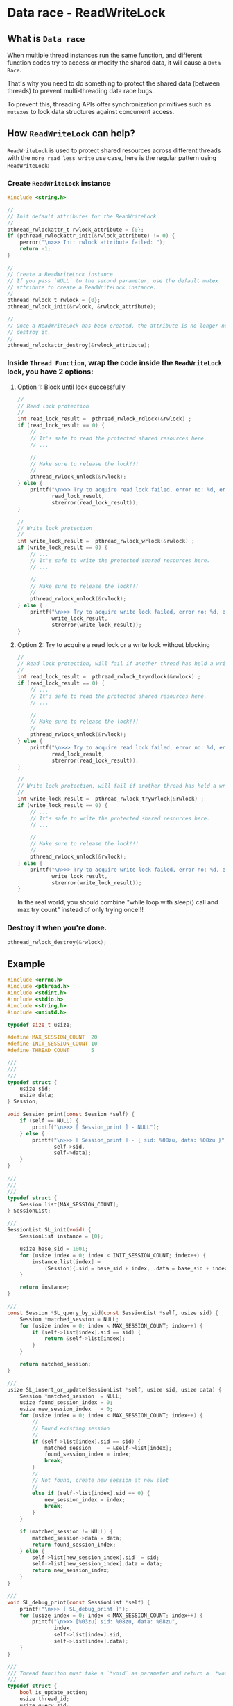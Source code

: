 * Data race - ReadWriteLock

** What is =Data race=

When multiple thread instances run the same function, and different function codes try to access or modify the shared data, it will cause a =Data Race=.

That's why you need to do something to protect the shared data (between threads) to prevent multi-threading data race bugs.

To prevent this, threading APIs offer synchronization primitives such as =mutexes= to lock data structures against concurrent access.


** How =ReadWriteLock= can help?

=ReadWriteLock= is used to protect shared resources across different threads with the =more read less write= use case, here is the regular pattern using =ReadWriteLock=:

*** Create =ReadWriteLock= instance
  
#+BEGIN_SRC c
  #include <string.h>

  //
  // Init default attributes for the ReadWriteLock
  //
  pthread_rwlockattr_t rwlock_attribute = {0};
  if (pthread_rwlockattr_init(&rwlock_attribute) != 0) {
      perror("\n>>> Init rwlock attribute failed: ");
      return -1;
  }

  //
  // Create a ReadWriteLock instance.
  // If you pass `NULL` to the second parameter, use the default mutex
  // attribute to create a ReadWriteLock instance.
  //
  pthread_rwlock_t rwlock = {0};
  pthread_rwlock_init(&rwlock, &rwlock_attribute);

  //
  // Once a ReadWriteLock has been created, the attribute is no longer needed,
  // destroy it.
  //
  pthread_rwlockattr_destroy(&rwlock_attribute);
#+END_SRC


*** Inside =Thread Function=, wrap the code inside the =ReadWriteLock= lock, you have 2 options:

**** Option 1: Block until lock successfully
  
#+BEGIN_SRC c
  //
  // Read lock protection
  //
  int read_lock_result =  pthread_rwlock_rdlock(&rwlock) ;
  if (read_lock_result == 0) {
      // ...
      // It's safe to read the protected shared resources here.
      // ...

      //
      // Make sure to release the lock!!!
      //
      pthread_rwlock_unlock(&rwlock);
  } else {
      printf("\n>>> Try to acquire read lock failed, error no: %d, error messge: %s",
             read_lock_result,
             strerror(read_lock_result));
  }

  //
  // Write lock protection
  //
  int write_lock_result =  pthread_rwlock_wrlock(&rwlock) ;
  if (write_lock_result == 0) {
      // ...
      // It's safe to write the protected shared resources here.
      // ...

      //
      // Make sure to release the lock!!!
      //
      pthread_rwlock_unlock(&rwlock);
  } else {
      printf("\n>>> Try to acquire write lock failed, error no: %d, error messge: %s",
             write_lock_result,
             strerror(write_lock_result));
  }
#+END_SRC


**** Option 2: Try to acquire a read lock or a write lock without blocking
  
#+BEGIN_SRC c
  //
  // Read lock protection, will fail if another thread has held a write lock
  //
  int read_lock_result =  pthread_rwlock_tryrdlock(&rwlock) ;
  if (read_lock_result == 0) {
      // ...
      // It's safe to read the protected shared resources here.
      // ...

      //
      // Make sure to release the lock!!!
      //
      pthread_rwlock_unlock(&rwlock);
  } else {
      printf("\n>>> Try to acquire read lock failed, error no: %d, error messge: %s",
             read_lock_result,
             strerror(read_lock_result));
  }

  //
  // Write lock protection, will fail if another thread has held a write lock
  //
  int write_lock_result =  pthread_rwlock_trywrlock(&rwlock) ;
  if (write_lock_result == 0) {
      // ...
      // It's safe to write the protected shared resources here.
      // ...

      //
      // Make sure to release the lock!!!
      //
      pthread_rwlock_unlock(&rwlock);
  } else {
      printf("\n>>> Try to acquire write lock failed, error no: %d, error messge: %s",
             write_lock_result,
             strerror(write_lock_result));
  }
#+END_SRC

In the real world, you should combine "while loop with sleep() call and max try count" instead of only trying once!!!


*** Destroy it when you're done.

#+BEGIN_SRC c
  pthread_rwlock_destroy(&rwlock);
#+END_SRC



** Example

#+BEGIN_SRC c
  #include <errno.h>
  #include <pthread.h>
  #include <stdint.h>
  #include <stdio.h>
  #include <string.h>
  #include <unistd.h>

  typedef size_t usize;

  #define MAX_SESSION_COUNT  20
  #define INIT_SESSION_COUNT 10
  #define THREAD_COUNT       5

  ///
  ///
  ///
  typedef struct {
      usize sid;
      usize data;
  } Session;

  void Session_print(const Session *self) {
      if (self == NULL) {
          printf("\n>>> [ Session_print ] - NULL");
      } else {
          printf("\n>>> [ Session_print ] - { sid: %08zu, data: %08zu }",
                 self->sid,
                 self->data);
      }
  }

  ///
  ///
  ///
  typedef struct {
      Session list[MAX_SESSION_COUNT];
  } SessionList;

  ///
  SessionList SL_init(void) {
      SessionList instance = {0};

      usize base_sid = 1001;
      for (usize index = 0; index < INIT_SESSION_COUNT; index++) {
          instance.list[index] =
              (Session){.sid = base_sid + index, .data = base_sid + index};
      }

      return instance;
  }

  ///
  const Session *SL_query_by_sid(const SessionList *self, usize sid) {
      Session *matched_session = NULL;
      for (usize index = 0; index < MAX_SESSION_COUNT; index++) {
          if (self->list[index].sid == sid) {
              return &self->list[index];
          }
      }

      return matched_session;
  }

  ///
  usize SL_insert_or_update(SessionList *self, usize sid, usize data) {
      Session *matched_session  = NULL;
      usize found_session_index = 0;
      usize new_session_index   = 0;
      for (usize index = 0; index < MAX_SESSION_COUNT; index++) {
          //
          // Found existing session
          //
          if (self->list[index].sid == sid) {
              matched_session     = &self->list[index];
              found_session_index = index;
              break;
          }
          //
          // Not found, create new session at new slot
          //
          else if (self->list[index].sid == 0) {
              new_session_index = index;
              break;
          }
      }

      if (matched_session != NULL) {
          matched_session->data = data;
          return found_session_index;
      } else {
          self->list[new_session_index].sid  = sid;
          self->list[new_session_index].data = data;
          return new_session_index;
      }
  }

  ///
  void SL_debug_print(const SessionList *self) {
      printf("\n>>> [ SL_debug_print ]");
      for (usize index = 0; index < MAX_SESSION_COUNT; index++) {
          printf("\n>>> [%03zu] sid: %08zu, data: %08zu",
                 index,
                 self->list[index].sid,
                 self->list[index].data);
      }
  }

  ///
  /// Thread funciton must take a `*void` as parameter and return a `*void`
  ///
  typedef struct {
      bool is_update_action;
      usize thread_id;
      usize query_sid;
      usize update_data;
      SessionList *sessions;
      pthread_rwlock_t *read_write_lock;
  } TaskData;

  void *run_task(void *state) {
      TaskData *task_data = ((TaskData *)state);

      //
      // Update action
      //
      if (task_data->is_update_action) {
          printf("\n>>> [ UpdateTask ] - thread %zu is running...... (sid: %zu, "
                 "update_data: %zu)",
                 task_data->thread_id,
                 task_data->query_sid,
                 task_data->update_data);
          int write_lock_result =
              pthread_rwlock_wrlock(task_data->read_write_lock);
          if (write_lock_result == 0) {
              // ...
              // It's safe to write the protected shared resources here.
              // ...

              usleep(1000 * 1000);

              const usize update_index =
                  SL_insert_or_update(task_data->sessions,
                                      task_data->query_sid,
                                      task_data->update_data);

              printf("\n>>> [ UpdateTask ] - thread %zu update_index: %zu",
                     task_data->thread_id,
                     update_index);
              //
              // Make sure to release the lock!!!
              //
              pthread_rwlock_unlock(task_data->read_write_lock);
          } else {
              printf("\n>>> [ UpdateTask ] - thread %zu tries to acquire write "
                     "lock failed, error no: %d, "
                     "error messge: %s",
                     task_data->thread_id,
                     write_lock_result,
                     strerror(write_lock_result));
          }

          printf("\n>>> [ UpdateTask ] - thread %zu is done.",
                 task_data->thread_id);
      }
      //
      // Query action
      //
      else {
          printf("\n>>> [ QueryTask ] - thread %zu is running...... (query sid: "
                 "%zu)",
                 task_data->thread_id,
                 task_data->query_sid);

          int read_lock_result =
              pthread_rwlock_rdlock(task_data->read_write_lock);
          if (read_lock_result == 0) {
              // ...
              // It's safe to read the protected shared resources here.
              // ...

              usleep(200 * 1000);

              const Session *found_session =
                  SL_query_by_sid(task_data->sessions, task_data->query_sid);

              if (found_session == NULL) {
                  printf("\n>>> [ QueryTask ] - thread %zu found_session: NULL",
                         task_data->thread_id);
              } else {
                  printf("\n>>> [ QueryTask ] - thread %zu found_session: { sid: "
                         "%zu, "
                         "data: %zu}",
                         task_data->thread_id,
                         found_session->sid,
                         found_session->data);
              }
              //
              // Make sure to release the lock!!!
              //
              pthread_rwlock_unlock(task_data->read_write_lock);
          } else {
              printf("\n>>> [ QueryTask ] - thread %zu tries to acquire read "
                     "lock failed, error no: %d, error "
                     "messge: %s",
                     task_data->thread_id,
                     read_lock_result,
                     strerror(read_lock_result));
          }

          printf("\n>>> [ QueryTask ] - thread %zu is done.",
                 task_data->thread_id);
      }

      return NULL;
  }

  ///
  ///
  ///
  int main(void) {
      SessionList sessions = SL_init();
      SL_debug_print(&sessions);
          printf("\n");

      //
      // Init default attributes for the ReadWriteLock
      //
      pthread_rwlockattr_t rwlock_attribute = {0};
      if (pthread_rwlockattr_init(&rwlock_attribute) != 0) {
          perror("\n>>> Init rwlock attribute failed: ");
          return -1;
      }

      //
      // Create a ReadWriteLock instance.
      // If you pass `NULL` to the second parameter, use the default mutex
      // attribute to create a ReadWriteLock instance.
      //
      pthread_rwlock_t rwlock = {0};
      pthread_rwlock_init(&rwlock, &rwlock_attribute);

      //
      // Once a ReadWriteLock has been created, the attribute is no longer needed,
      // destroy it.
      //
      pthread_rwlockattr_destroy(&rwlock_attribute);

      pthread_t threads[THREAD_COUNT] = {0};
      pthread_attr_t thread_attr      = {0};

      //
      // Get back the default thread attribute, it can be re-used to create
      // one or more thread instances.
      //
      if (pthread_attr_init(&thread_attr) != 0) {
          perror("\n>>> Init thread attribute failed: ");
          return -1;
      }

      TaskData states[THREAD_COUNT] = {
          (TaskData){
              .thread_id        = 0,
              .is_update_action = false,
              .query_sid        = 1008,
              .update_data      = 0,
              .sessions         = &sessions,
              .read_write_lock  = &rwlock,
          },
          (TaskData){
              .thread_id        = 0,
              .is_update_action = true,
              .query_sid        = 1008,
              .update_data      = 8888,
              .sessions         = &sessions,
              .read_write_lock  = &rwlock,
          },
          (TaskData){
              .thread_id        = 0,
              .is_update_action = true,
              .query_sid        = 1008,
              .update_data      = 9999,
              .sessions         = &sessions,
              .read_write_lock  = &rwlock,
          },
          (TaskData){
              .thread_id        = 0,
              .is_update_action = true,
              .query_sid        = 1008,
              .update_data      = 12345,
              .sessions         = &sessions,
              .read_write_lock  = &rwlock,
          },
          (TaskData){
              .thread_id        = 0,
              .is_update_action = false,
              .query_sid        = 1008,
              .update_data      = 0,
              .sessions         = &sessions,
              .read_write_lock  = &rwlock,
          },
      };

      for (int index = 0; index < THREAD_COUNT; index++) {
          //
          // Save thread function parameter
          //
          states[index].thread_id = index + 1;

          //
          // Create new threads
          //
          int create_result = pthread_create(
              //
              // Pointer to `pthread *`
              //
              &threads[index],
              //
              // Pointer to `pthread_attr *`
              //
              // You also can pass `NULL` here for using the default thread
              // attribute
              //
              &thread_attr,
              //
              // Share thread funciton
              //
              run_task,
              //
              // Parameter that passes into the thread function
              //
              (void *)&states[index]);

          if (create_result != 0) {
              fprintf(stderr,
                      "Failed to create thread %zu",
                      states[index].thread_id);
          }
      }

      //
      // Once a thread has been created, the thread attribute is no
      // longer needed, destroy it
      //
      pthread_attr_destroy(&thread_attr);

      printf("\n>>> [ main ] - All threads should be running in background.");

      //
      // Wait for the result
      //
      for (int index = 0; index < THREAD_COUNT; index++) {
          int join_result = pthread_join(threads[index], NULL);

          if (join_result != 0) {
              fprintf(stderr,
                      "Failed to join thread with parameter: %zu",
                      states[index].thread_id);
          }
      }
      pthread_rwlock_destroy(&rwlock);

      printf("\n\n>>> SessionList after all threads have been done.");
      SL_debug_print(&sessions);

      printf("\n>>> [ main ] - Done.");
  }
#+END_SRC


Output:

#+BEGIN_SRC bash
  >>> [ SL_debug_print ]
  >>> [000] sid: 00001001, data: 00001001
  >>> [001] sid: 00001002, data: 00001002
  >>> [002] sid: 00001003, data: 00001003
  >>> [003] sid: 00001004, data: 00001004
  >>> [004] sid: 00001005, data: 00001005
  >>> [005] sid: 00001006, data: 00001006
  >>> [006] sid: 00001007, data: 00001007
  >>> [007] sid: 00001008, data: 00001008
  >>> [008] sid: 00001009, data: 00001009
  >>> [009] sid: 00001010, data: 00001010
  >>> [010] sid: 00000000, data: 00000000
  >>> [011] sid: 00000000, data: 00000000
  >>> [012] sid: 00000000, data: 00000000
  >>> [013] sid: 00000000, data: 00000000
  >>> [014] sid: 00000000, data: 00000000
  >>> [015] sid: 00000000, data: 00000000
  >>> [016] sid: 00000000, data: 00000000
  >>> [017] sid: 00000000, data: 00000000
  >>> [018] sid: 00000000, data: 00000000
  >>> [019] sid: 00000000, data: 00000000

  >>> [ UpdateTask ] - thread 3 is running...... (sid: 1008, update_data: 9999)
  >>> [ QueryTask ] - thread 1 is running...... (query sid: 1008)
  >>> [ UpdateTask ] - thread 4 is running...... (sid: 1008, update_data: 12345)
  >>> [ UpdateTask ] - thread 2 is running...... (sid: 1008, update_data: 8888)
  >>> [ main ] - All threads should be running in background.
  >>> [ QueryTask ] - thread 5 is running...... (query sid: 1008)
  >>> [ UpdateTask ] - thread 3 update_index: 7
  >>> [ UpdateTask ] - thread 3 is done.
  >>> [ UpdateTask ] - thread 4 update_index: 7
  >>> [ UpdateTask ] - thread 4 is done.
  >>> [ UpdateTask ] - thread 2 update_index: 7 // Last update task works: 8888
  >>> [ UpdateTask ] - thread 2 is done.
  >>> [ QueryTask ] - thread 1 found_session: { sid: 1008, data: 8888}
  >>> [ QueryTask ] - thread 1 is done.
  >>> [ QueryTask ] - thread 5 found_session: { sid: 1008, data: 8888}
  >>> [ QueryTask ] - thread 5 is done.

  >>> SessionList after all threads have been done.
  >>> [ SL_debug_print ]
  >>> [000] sid: 00001001, data: 00001001
  >>> [001] sid: 00001002, data: 00001002
  >>> [002] sid: 00001003, data: 00001003
  >>> [003] sid: 00001004, data: 00001004
  >>> [004] sid: 00001005, data: 00001005
  >>> [005] sid: 00001006, data: 00001006
  >>> [006] sid: 00001007, data: 00001007
  >>> [007] sid: 00001008, data: 00008888 // Updated by last update task thread
  >>> [008] sid: 00001009, data: 00001009
  >>> [009] sid: 00001010, data: 00001010
  >>> [010] sid: 00000000, data: 00000000
  >>> [011] sid: 00000000, data: 00000000
  >>> [012] sid: 00000000, data: 00000000
  >>> [013] sid: 00000000, data: 00000000
  >>> [014] sid: 00000000, data: 00000000
  >>> [015] sid: 00000000, data: 00000000
  >>> [016] sid: 00000000, data: 00000000
  >>> [017] sid: 00000000, data: 00000000
  >>> [018] sid: 00000000, data: 00000000
  >>> [019] sid: 00000000, data: 00000000
  >>> [ main ] - Done.
#+END_SRC

